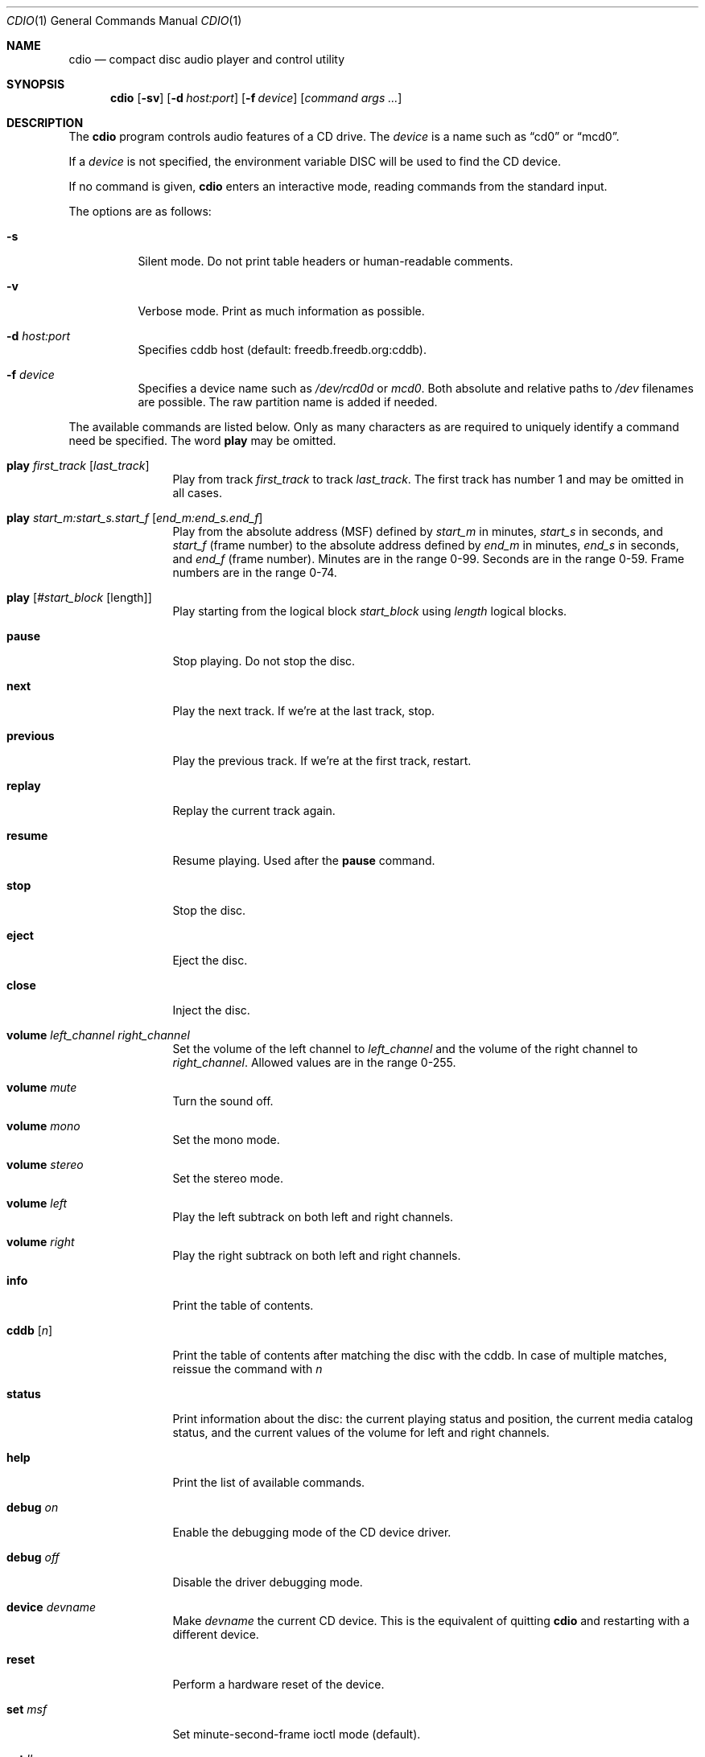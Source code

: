 .\" $OpenBSD: cdio.1,v 1.24 2002/05/19 12:39:54 espie Exp $
.\"
.Dd July 3, 1995
.Dt CDIO 1
.Os
.Sh NAME
.Nm cdio
.Nd compact disc audio player and control utility
.Sh SYNOPSIS
.Nm cdio
.Op Fl sv
.Op Fl d Ar host:port
.Op Fl f Ar device
.Op Ar command args ...
.Sh DESCRIPTION
The
.Nm
program controls audio features of a CD drive.
The
.Ar device
is a name such
as
.Dq cd0
or
.Dq mcd0 .
.Pp
If a
.Ar device
is not specified, the environment variable
.Ev DISC
will be used to find the CD device.
.Pp
If no command is given,
.Nm
enters an interactive mode, reading commands from the standard input.
.Pp
The options are as follows:
.Bl -tag -width Ds
.It Fl s
Silent mode.
Do not print table headers or human-readable comments.
.It Fl v
Verbose mode.
Print as much information as possible.
.It Fl d Ar host:port
Specifies cddb host (default: freedb.freedb.org:cddb).
.It Fl f Ar device
Specifies a device name such as
.Pa /dev/rcd0d
or
.Pa mcd0 .
Both absolute and relative paths to
.Pa /dev
filenames are possible.
The raw partition name is added if needed.
.El
.Pp
The available commands are listed below.
Only as many characters as are required to uniquely identify a command
need be specified.
The word
.Ic play
may be omitted.
.Bl -tag -width Ic
.It Ic play Ar first_track Op Ar last_track
Play from track
.Ar first_track
to track
.Ar last_track .
The first track has number 1 and may be omitted in all cases.
.It Ic play Ar start_m:start_s.start_f Op Ar end_m:end_s.end_f
Play from the absolute address
(MSF) defined by
.Ar start_m
in minutes,
.Ar start_s
in seconds, and
.Ar start_f
(frame number) to the absolute address defined by
.Ar end_m
in minutes,
.Ar end_s
in seconds, and
.Ar end_f
(frame number).
Minutes are in the range 0-99.
Seconds are in the range 0-59.
Frame numbers are in the range 0-74.
.It Ic play Op Ar #start_block Op length
Play starting from the logical block
.Ar start_block
using
.Ar length
logical blocks.
.It Ic pause
Stop playing.
Do not stop the disc.
.It Ic next
Play the next track.
If we're at the last track, stop.
.It Ic previous
Play the previous track.
If we're at the first track, restart.
.It Ic replay
Replay the current track again.
.It Ic resume
Resume playing.
Used after the
.Ic pause
command.
.It Ic stop
Stop the disc.
.It Ic eject
Eject the disc.
.It Ic close
Inject the disc.
.It Ic volume Ar left_channel Ar right_channel
Set the volume of the left channel to
.Ar left_channel
and the volume of the right channel to
.Ar right_channel .
Allowed values are in the range 0-255.
.It Ic volume Ar mute
Turn the sound off.
.It Ic volume Ar mono
Set the mono mode.
.It Ic volume Ar stereo
Set the stereo mode.
.It Ic volume Ar left
Play the left subtrack on both left and right channels.
.It Ic volume Ar right
Play the right subtrack on both left and right channels.
.It Ic info
Print the table of contents.
.It Ic cddb Op Ar n
Print the table of contents after matching the disc with the cddb.
In case of multiple matches, reissue the command with
.Ar n
.It Ic status
Print information about the disc:
the current playing status and position,
the current media catalog status,
and the current values of the volume for left and right channels.
.It Ic help
Print the list of available commands.
.It Ic debug Ar on
Enable the debugging mode of the CD device driver.
.It Ic debug Ar off
Disable the driver debugging mode.
.It Ic device Ar devname
Make
.Ar devname
the current CD device.
This is the equivalent of quitting
.Nm
and restarting with a different device.
.It Ic reset
Perform a hardware reset of the device.
.It Ic set Ar msf
Set minute-second-frame ioctl mode (default).
.It Ic set Ar lba
Set LBA ioctl mode.
.It Ic quit
Quit the program.
.El
.Sh FILES
.Bl -tag -width /dev/rmcd0c -compact
.It Pa /dev/rcd0c
.It Pa /dev/rmcd0c
.El
.Sh AUTHORS
Jean-Marc Zucconi,
Andrey A.\ Chernov,
Serge V.\ Vakulenko,
Marc Espie
.Sh HISTORY
The
.Nm
command is based on
.Nm cdcontrol ,
which first appeared in
.Fx 2.1 .
